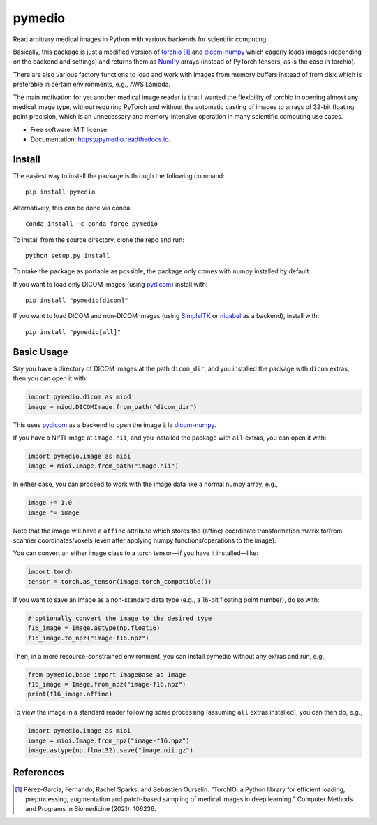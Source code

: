 =======
pymedio
=======

.. image:: https://img.shields.io/pypi/v/pymedio.svg
        :target: https://pypi.python.org/pypi/pymedio

.. image:: https://img.shields.io/conda/vn/conda-forge/pymedio
        :target: https://anaconda.org/conda-forge/pymedio

.. image:: https://readthedocs.org/projects/pymedio/badge/?version=latest
        :target: https://pymedio.readthedocs.io/en/latest/?version=latest
        :alt: Documentation Status

.. image:: https://img.shields.io/pypi/pyversions/pymedio
        :target: https://www.python.org/

Read arbitrary medical images in Python with various backends for scientific
computing.

Basically, this package is just a modified version of
`torchio <https://github.com/fepegar/torchio>`_ [1]_
and `dicom-numpy <https://github.com/innolitics/dicom-numpy>`_
which eagerly loads images (depending on the backend and settings) and returns
them as `NumPy <https://numpy.org/>`_ arrays (instead of PyTorch tensors, as
is the case in torchio).

There are also various factory functions to load and work with images from
memory buffers instead of from disk which is preferable in certain environments,
e.g., AWS Lambda.

The main motivation for yet another medical image reader is that I wanted the
flexibility of torchio in opening almost any medical image type, without requiring
PyTorch and without the automatic casting of images to arrays of 32-bit floating
point precision, which is an unnecessary and memory-intensive operation in many
scientific computing use cases.

* Free software: MIT license
* Documentation: https://pymedio.readthedocs.io.

Install
-------

The easiest way to install the package is through the following command::

    pip install pymedio

Alternatively, this can be done via conda::

    conda install -c conda-forge pymedio

To install from the source directory, clone the repo and run::

    python setup.py install

To make the package as portable as possible, the package only comes with numpy installed by default.

If you want to load only DICOM images (using `pydicom <https://github.com/pydicom/pydicom>`_) install with::

    pip install "pymedio[dicom]"

If you want to load DICOM and non-DICOM images (using `SimpleITK <https://simpleitk.org/>`_ or
`nibabel <https://nipy.org/nibabel/>`_ as a backend), install with::

    pip install "pymedio[all]"

Basic Usage
-----------

Say you have a directory of DICOM images at the path ``dicom_dir``, and you installed the package with ``dicom``
extras, then you can open it with:

.. code-block:: python

    import pymedio.dicom as miod
    image = miod.DICOMImage.from_path("dicom_dir")

This uses `pydicom <https://github.com/pydicom/pydicom>`_ as a backend to open the image à la
`dicom-numpy <https://github.com/innolitics/dicom-numpy>`_.

If you have a NIfTI image at ``image.nii``, and you installed the package with ``all`` extras, you can open it with:

.. code-block:: python

    import pymedio.image as mioi
    image = mioi.Image.from_path("image.nii")

In either case, you can proceed to work with the image data like a normal numpy array, e.g.,

.. code-block:: python

    image += 1.0
    image *= image

Note that the image will have a ``affine`` attribute which stores the (affine) coordinate transformation
matrix to/from scanner coordinates/voxels (even after applying numpy functions/operations to the image).

You can convert an either image class to a torch tensor—if you have it installed—like:

.. code-block:: python

    import torch
    tensor = torch.as_tensor(image.torch_compatible())

If you want to save an image as a non-standard data type (e.g., a 16-bit floating point number), do so with:

.. code-block:: python

    # optionally convert the image to the desired type
    f16_image = image.astype(np.float16)
    f16_image.to_npz("image-f16.npz")

Then, in a more resource-constrained environment, you can install pymedio without any extras and run, e.g.,

.. code-block:: python

    from pymedio.base import ImageBase as Image
    f16_image = Image.from_npz("image-f16.npz")
    print(f16_image.affine)

To view the image in a standard reader following some processing (assuming ``all`` extras installed),
you can then do, e.g.,

.. code-block:: python

    import pymedio.image as mioi
    image = mioi.Image.from_npz("image-f16.npz")
    image.astype(np.float32).save("image.nii.gz")

References
----------

.. [1] Pérez-García, Fernando, Rachel Sparks, and Sebastien Ourselin. "TorchIO: a Python library for efficient loading,
       preprocessing, augmentation and patch-based sampling of medical images in deep learning." Computer Methods and
       Programs in Biomedicine (2021): 106236.

